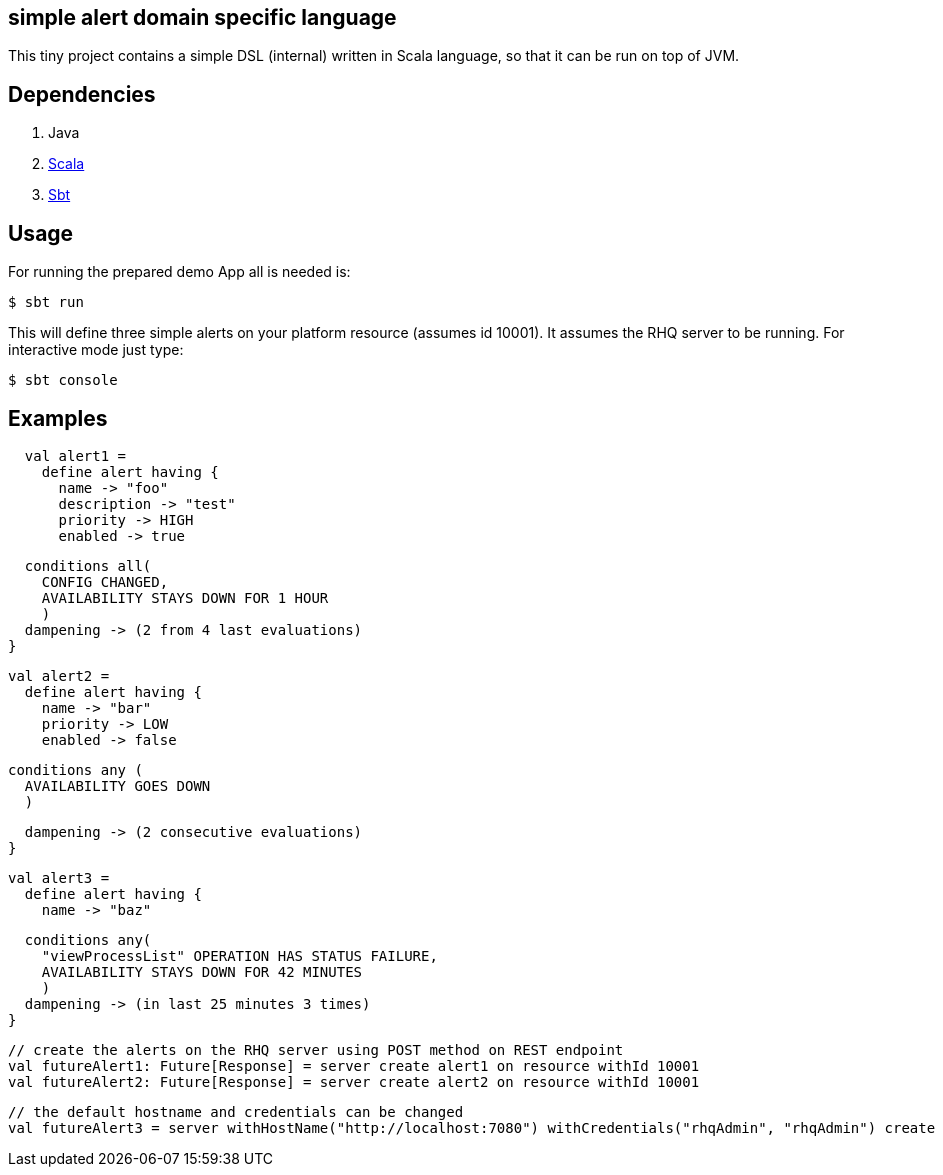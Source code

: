 == simple alert domain specific language 

This tiny project contains a simple DSL (internal) written in Scala language, so that it can be run on top of JVM.

== Dependencies

--
. Java
. link:http://www.scala-lang.org/download/[Scala]
. link:http://www.scala-sbt.org/release/docs/Getting-Started/Setup.html[Sbt]
--

== Usage
For running the prepared demo App all is needed is:

 $ sbt run

This will define three simple alerts on your platform resource (assumes id +10001+). It assumes the RHQ server to be running. For interactive mode just type:

 $ sbt console

== Examples

[source,scala,numbered]
  val alert1 =
    define alert having {
      name -> "foo"
      description -> "test"
      priority -> HIGH
      enabled -> true

      conditions all(
        CONFIG CHANGED,
        AVAILABILITY STAYS DOWN FOR 1 HOUR
        )
      dampening -> (2 from 4 last evaluations)
    }

  val alert2 =
    define alert having {
      name -> "bar"
      priority -> LOW
      enabled -> false

      conditions any (
        AVAILABILITY GOES DOWN
        )

      dampening -> (2 consecutive evaluations)
    }

  val alert3 =
    define alert having {
      name -> "baz"

      conditions any(
        "viewProcessList" OPERATION HAS STATUS FAILURE,
        AVAILABILITY STAYS DOWN FOR 42 MINUTES
        )
      dampening -> (in last 25 minutes 3 times)
    }


  // create the alerts on the RHQ server using POST method on REST endpoint
  val futureAlert1: Future[Response] = server create alert1 on resource withId 10001
  val futureAlert2: Future[Response] = server create alert2 on resource withId 10001

  // the default hostname and credentials can be changed
  val futureAlert3 = server withHostName("http://localhost:7080") withCredentials("rhqAdmin", "rhqAdmin") create alert3 on resource withId 10001
